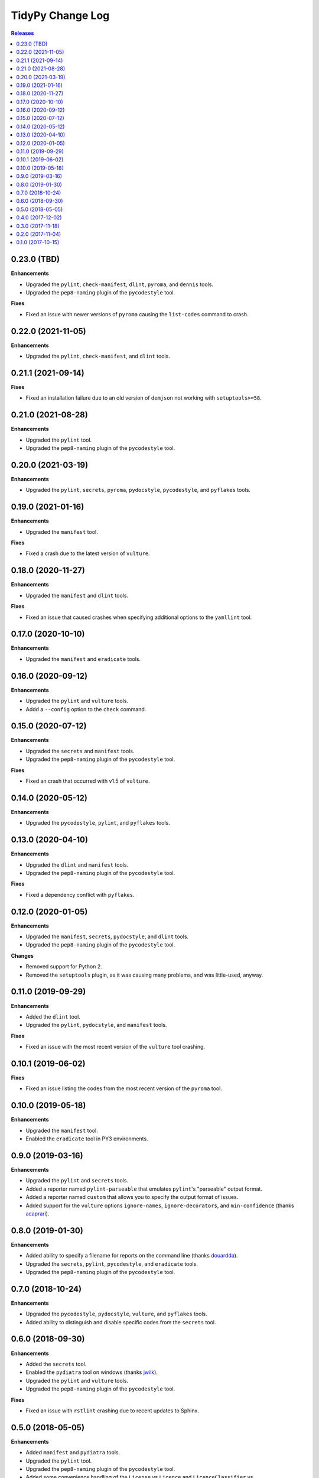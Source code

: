 *****************
TidyPy Change Log
*****************

.. contents:: Releases


0.23.0 (TBD)
============

**Enhancements**

* Upgraded the ``pylint``, ``check-manifest``, ``dlint``, ``pyroma``, and ``dennis`` tools.
* Upgraded the ``pep8-naming`` plugin of the ``pycodestyle`` tool.

**Fixes**

* Fixed an issue with newer versions of ``pyroma`` causing the ``list-codes`` command to crash.


0.22.0 (2021-11-05)
===================

**Enhancements**

* Upgraded the ``pylint``, ``check-manifest``, and ``dlint`` tools.


0.21.1 (2021-09-14)
===================

**Fixes**

* Fixed an installation failure due to an old version of ``demjson`` not working
  with ``setuptools>=58``.


0.21.0 (2021-08-28)
===================

**Enhancements**

* Upgraded the ``pylint`` tool.
* Upgraded the ``pep8-naming`` plugin of the ``pycodestyle`` tool.


0.20.0 (2021-03-19)
===================

**Enhancements**

* Upgraded the ``pylint``, ``secrets``, ``pyroma``, ``pydocstyle``,
  ``pycodestyle``, and ``pyflakes`` tools.


0.19.0 (2021-01-16)
===================

**Enhancements**

* Upgraded the ``manifest`` tool.

**Fixes**

* Fixed a crash due to the latest version of ``vulture``.


0.18.0 (2020-11-27)
===================

**Enhancements**

* Upgraded the ``manifest`` and ``dlint`` tools.

**Fixes**

* Fixed an issue that caused crashes when specifying additional options to the
  ``yamllint`` tool.


0.17.0 (2020-10-10)
===================

**Enhancements**

* Upgraded the ``manifest`` and ``eradicate`` tools.


0.16.0 (2020-09-12)
===================

**Enhancements**

* Upgraded the ``pylint`` and ``vulture`` tools.
* Addd a ``--config`` option to the ``check`` command.


0.15.0 (2020-07-12)
===================

**Enhancements**

* Upgraded the ``secrets`` and ``manifest`` tools.
* Upgraded the ``pep8-naming`` plugin of the ``pycodestyle`` tool.

**Fixes**

* Fixed an crash that occurred with v1.5 of ``vulture``.


0.14.0 (2020-05-12)
===================

**Enhancements**

* Upgraded the ``pycodestyle``, ``pylint``, and ``pyflakes`` tools.


0.13.0 (2020-04-10)
===================

**Enhancements**

* Upgraded the ``dlint`` and ``manifest`` tools.
* Upgraded the ``pep8-naming`` plugin of the ``pycodestyle`` tool.

**Fixes**

* Fixed a dependency conflict with ``pyflakes``.


0.12.0 (2020-01-05)
===================

**Enhancements**

* Upgraded the ``manifest``, ``secrets``, ``pydocstyle``, and ``dlint`` tools.
* Upgraded the ``pep8-naming`` plugin of the ``pycodestyle`` tool.

**Changes**

* Removed support for Python 2.
* Removed the ``setuptools`` plugin, as it was causing many problems, and was
  little-used, anyway.


0.11.0 (2019-09-29)
===================

**Enhancements**

* Added the ``dlint`` tool.
* Upgraded the ``pylint``, ``pydocstyle``, and ``manifest`` tools.

**Fixes**

* Fixed an issue with the most recent version of the ``vulture`` tool crashing.


0.10.1 (2019-06-02)
===================

**Fixes**

* Fixed an issue listing the codes from the most recent version of the
  ``pyroma`` tool.


0.10.0 (2019-05-18)
===================

**Enhancements**

* Upgraded the ``manifest`` tool.
* Enabled the ``eradicate`` tool in PY3 environments.


0.9.0 (2019-03-16)
==================

**Enhancements**

* Upgraded the ``pylint`` and ``secrets`` tools.
* Added a reporter named ``pylint-parseable`` that emulates ``pylint``'s
  "parseable" output format.
* Added a reporter named ``custom`` that allows you to specify the output
  format of issues.
* Added support for the ``vulture`` options ``ignore-names``,
  ``ignore-decorators``, and ``min-confidence`` (thanks `acaprari`_).


0.8.0 (2019-01-30)
==================

**Enhancements**

* Added ability to specify a filename for reports on the command line (thanks
  `douardda`_).
* Upgraded the ``secrets``, ``pylint``, ``pycodestyle``, and ``eradicate``
  tools.
* Upgraded the ``pep8-naming`` plugin of the ``pycodestyle`` tool.


0.7.0 (2018-10-24)
==================

**Enhancements**

* Upgraded the ``pycodestyle``, ``pydocstyle``, ``vulture``, and ``pyflakes``
  tools.
* Added ability to distinguish and disable specific codes from the ``secrets``
  tool.


0.6.0 (2018-09-30)
==================

**Enhancements**

* Added the ``secrets`` tool.
* Enabled the ``pydiatra`` tool on windows (thanks `jwilk`_).
* Upgraded the ``pylint`` and ``vulture`` tools.
* Upgraded the ``pep8-naming`` plugin of the ``pycodestyle`` tool.

**Fixes**

* Fixed an issue with ``rstlint`` crashing due to recent updates to Sphinx.


0.5.0 (2018-05-05)
==================

**Enhancements**

* Added ``manifest`` and ``pydiatra`` tools.
* Upgraded the ``pylint`` tool.
* Upgraded the ``pep8-naming`` plugin of the ``pycodestyle`` tool.
* Added some convenience handling of the ``License`` vs ``Licence`` and
  ``LicenceClassifier`` vs ``LicenseClassifier`` codes reported by ``pyroma``.
* Added the first draft of the project documentation.
* Added an ``extensions`` command that will output a listing of all the
  available tools, reports, and extenders that are available.

**Fixes**

* Fixed the character location reported in ``pylint`` issues being off-by-one.
* Fixed various issues with the ``pyroma`` tool leaking problems to stderr.


0.4.0 (2017-12-02)
==================

**Enhancements**

* Added a ``sphinx-extensions`` option to the ``rstlint`` tool to enable the
  automatic recognition of Sphinx-specific extensions to ReST (Sphinx must be
  installed in the same environment as TidyPy for it to work).
* Added a ``ignore-roles`` option to the ``rstlint`` tool to help deal with
  non-standard ReST text roles.
* Changed tool execution from a multithreaded model to multiprocess. Larger
  projects should see an improvement in execution speed.

**Changes**

* The ``--threads`` option to the ``check`` command has been changed to
  ``--workers``.

**Fixes**

* Fixed an issue that caused the ``pylint`` tool to crash when it encountered
  ``duplicate-code`` issues on files that are being excluded from analysis.


0.3.0 (2017-11-18)
==================

**Enhancements**

* Added ``ignore-directives`` and ``load-directives`` options to the
  ``rstlint`` tool to help deal with non-standard ReST directives.
* Added support for the ``extension-pkg-whitelist`` option to the ``pylint``
  tool.
* Added ``install-vcs`` and ``remove-vcs`` commands to install/remove
  pre-commit hooks into the VCS of a project that will execute TidyPy.
  Currently supports both Git and Mercurial.

**Changes**

* Changed the ``merge_issues`` and ``ignore_missing_extends`` options to
  ``merge-issues`` and ``ignore-missing-extends`` for naming consistency.
* Replaced the ``radon`` tool with the traditional ``mccabe`` tool.

**Fixes**

* Fixed issue that caused TidyPy to spin out of control if you used CTRL-C to
  kill it while it was executing tools.
* Fixed issue where ``pylint``'s ``duplicate-code`` issue was reported only
  against one file, and it was usually the wrong file. TidyPy will now report
  an issue against each file identified with the duplicate code.
* Numerous fixes to support running TidyPy on Windows.


0.2.0 (2017-11-04)
==================

**Enhancements**

* Added a ``2to3`` tool.
* All tools that report issues against Python source files can now use the
  ``# noqa`` comment to ignore issues for that specific line.
* Added support for the ``ignore-nosec`` option in the ``bandit`` tool.
* Added the ability for TidyPy configurations to extend from other
  configuration files via the ``extends`` property.
* Upgraded the ``vulture`` tool.
* Upgraded the ``pyflakes`` tool.

**Changes**

* Changed the ``--no-merge`` and ``--no-progress`` options to the ``check``
  command to ``--disable-merge`` and ``--disable-progress``.
* The ``check`` command will now return ``1`` to the shell if TidyPy finds
  issues.
* No longer overriding ``pycodestyle``'s default max-line-length.

**Fixes**

* If any tools output directly to stdout or stderr, TidyPy will now capture it
  and report it as a ``tidypy:tool`` issue.
* Fixed crash/hang that occurred when using ``--disable-progress``.


0.1.0 (2017-10-15)
==================

* Initial public release.



.. _jwilk: https://github.com/jwilk
.. _douardda: https://github.com/douardda
.. _acaprari: https://github.com/acaprari


